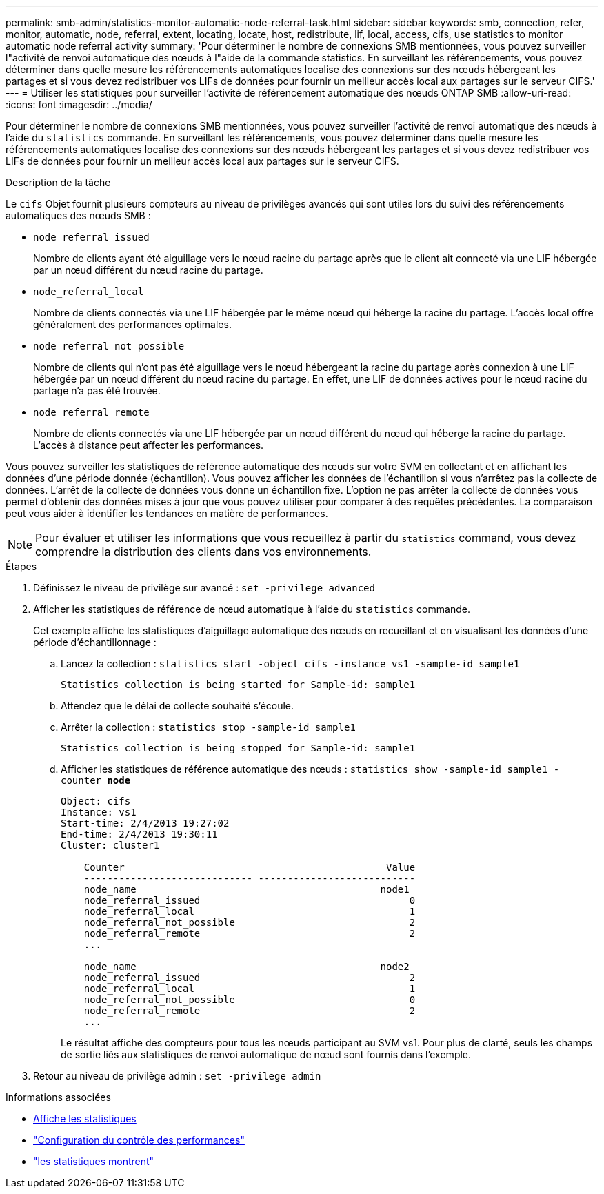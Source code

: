---
permalink: smb-admin/statistics-monitor-automatic-node-referral-task.html 
sidebar: sidebar 
keywords: smb, connection, refer, monitor, automatic, node, referral, extent, locating, locate, host, redistribute, lif, local, access, cifs, use statistics to monitor automatic node referral activity 
summary: 'Pour déterminer le nombre de connexions SMB mentionnées, vous pouvez surveiller l"activité de renvoi automatique des nœuds à l"aide de la commande statistics. En surveillant les référencements, vous pouvez déterminer dans quelle mesure les référencements automatiques localise des connexions sur des nœuds hébergeant les partages et si vous devez redistribuer vos LIFs de données pour fournir un meilleur accès local aux partages sur le serveur CIFS.' 
---
= Utiliser les statistiques pour surveiller l'activité de référencement automatique des nœuds ONTAP SMB
:allow-uri-read: 
:icons: font
:imagesdir: ../media/


[role="lead"]
Pour déterminer le nombre de connexions SMB mentionnées, vous pouvez surveiller l'activité de renvoi automatique des nœuds à l'aide du `statistics` commande. En surveillant les référencements, vous pouvez déterminer dans quelle mesure les référencements automatiques localise des connexions sur des nœuds hébergeant les partages et si vous devez redistribuer vos LIFs de données pour fournir un meilleur accès local aux partages sur le serveur CIFS.

.Description de la tâche
Le `cifs` Objet fournit plusieurs compteurs au niveau de privilèges avancés qui sont utiles lors du suivi des référencements automatiques des nœuds SMB :

* `node_referral_issued`
+
Nombre de clients ayant été aiguillage vers le nœud racine du partage après que le client ait connecté via une LIF hébergée par un nœud différent du nœud racine du partage.

* `node_referral_local`
+
Nombre de clients connectés via une LIF hébergée par le même nœud qui héberge la racine du partage. L'accès local offre généralement des performances optimales.

* `node_referral_not_possible`
+
Nombre de clients qui n'ont pas été aiguillage vers le nœud hébergeant la racine du partage après connexion à une LIF hébergée par un nœud différent du nœud racine du partage. En effet, une LIF de données actives pour le nœud racine du partage n'a pas été trouvée.

* `node_referral_remote`
+
Nombre de clients connectés via une LIF hébergée par un nœud différent du nœud qui héberge la racine du partage. L'accès à distance peut affecter les performances.



Vous pouvez surveiller les statistiques de référence automatique des nœuds sur votre SVM en collectant et en affichant les données d'une période donnée (échantillon). Vous pouvez afficher les données de l'échantillon si vous n'arrêtez pas la collecte de données. L'arrêt de la collecte de données vous donne un échantillon fixe. L'option ne pas arrêter la collecte de données vous permet d'obtenir des données mises à jour que vous pouvez utiliser pour comparer à des requêtes précédentes. La comparaison peut vous aider à identifier les tendances en matière de performances.

[NOTE]
====
Pour évaluer et utiliser les informations que vous recueillez à partir du `statistics` command, vous devez comprendre la distribution des clients dans vos environnements.

====
.Étapes
. Définissez le niveau de privilège sur avancé : `set -privilege advanced`
. Afficher les statistiques de référence de nœud automatique à l'aide du `statistics` commande.
+
Cet exemple affiche les statistiques d'aiguillage automatique des nœuds en recueillant et en visualisant les données d'une période d'échantillonnage :

+
.. Lancez la collection : `statistics start -object cifs -instance vs1 -sample-id sample1`
+
[listing]
----
Statistics collection is being started for Sample-id: sample1
----
.. Attendez que le délai de collecte souhaité s'écoule.
.. Arrêter la collection : `statistics stop -sample-id sample1`
+
[listing]
----
Statistics collection is being stopped for Sample-id: sample1
----
.. Afficher les statistiques de référence automatique des nœuds : `statistics show -sample-id sample1 -counter *node*`
+
[listing]
----
Object: cifs
Instance: vs1
Start-time: 2/4/2013 19:27:02
End-time: 2/4/2013 19:30:11
Cluster: cluster1

    Counter                                             Value
    ----------------------------- ---------------------------
    node_name                                          node1
    node_referral_issued                                    0
    node_referral_local                                     1
    node_referral_not_possible                              2
    node_referral_remote                                    2
    ...

    node_name                                          node2
    node_referral_issued                                    2
    node_referral_local                                     1
    node_referral_not_possible                              0
    node_referral_remote                                    2
    ...
----
+
Le résultat affiche des compteurs pour tous les nœuds participant au SVM vs1. Pour plus de clarté, seuls les champs de sortie liés aux statistiques de renvoi automatique de nœud sont fournis dans l'exemple.



. Retour au niveau de privilège admin : `set -privilege admin`


.Informations associées
* xref:display-statistics-task.adoc[Affiche les statistiques]
* link:../performance-config/index.html["Configuration du contrôle des performances"]
* link:https://docs.netapp.com/us-en/ontap-cli/statistics-show.html["les statistiques montrent"^]

